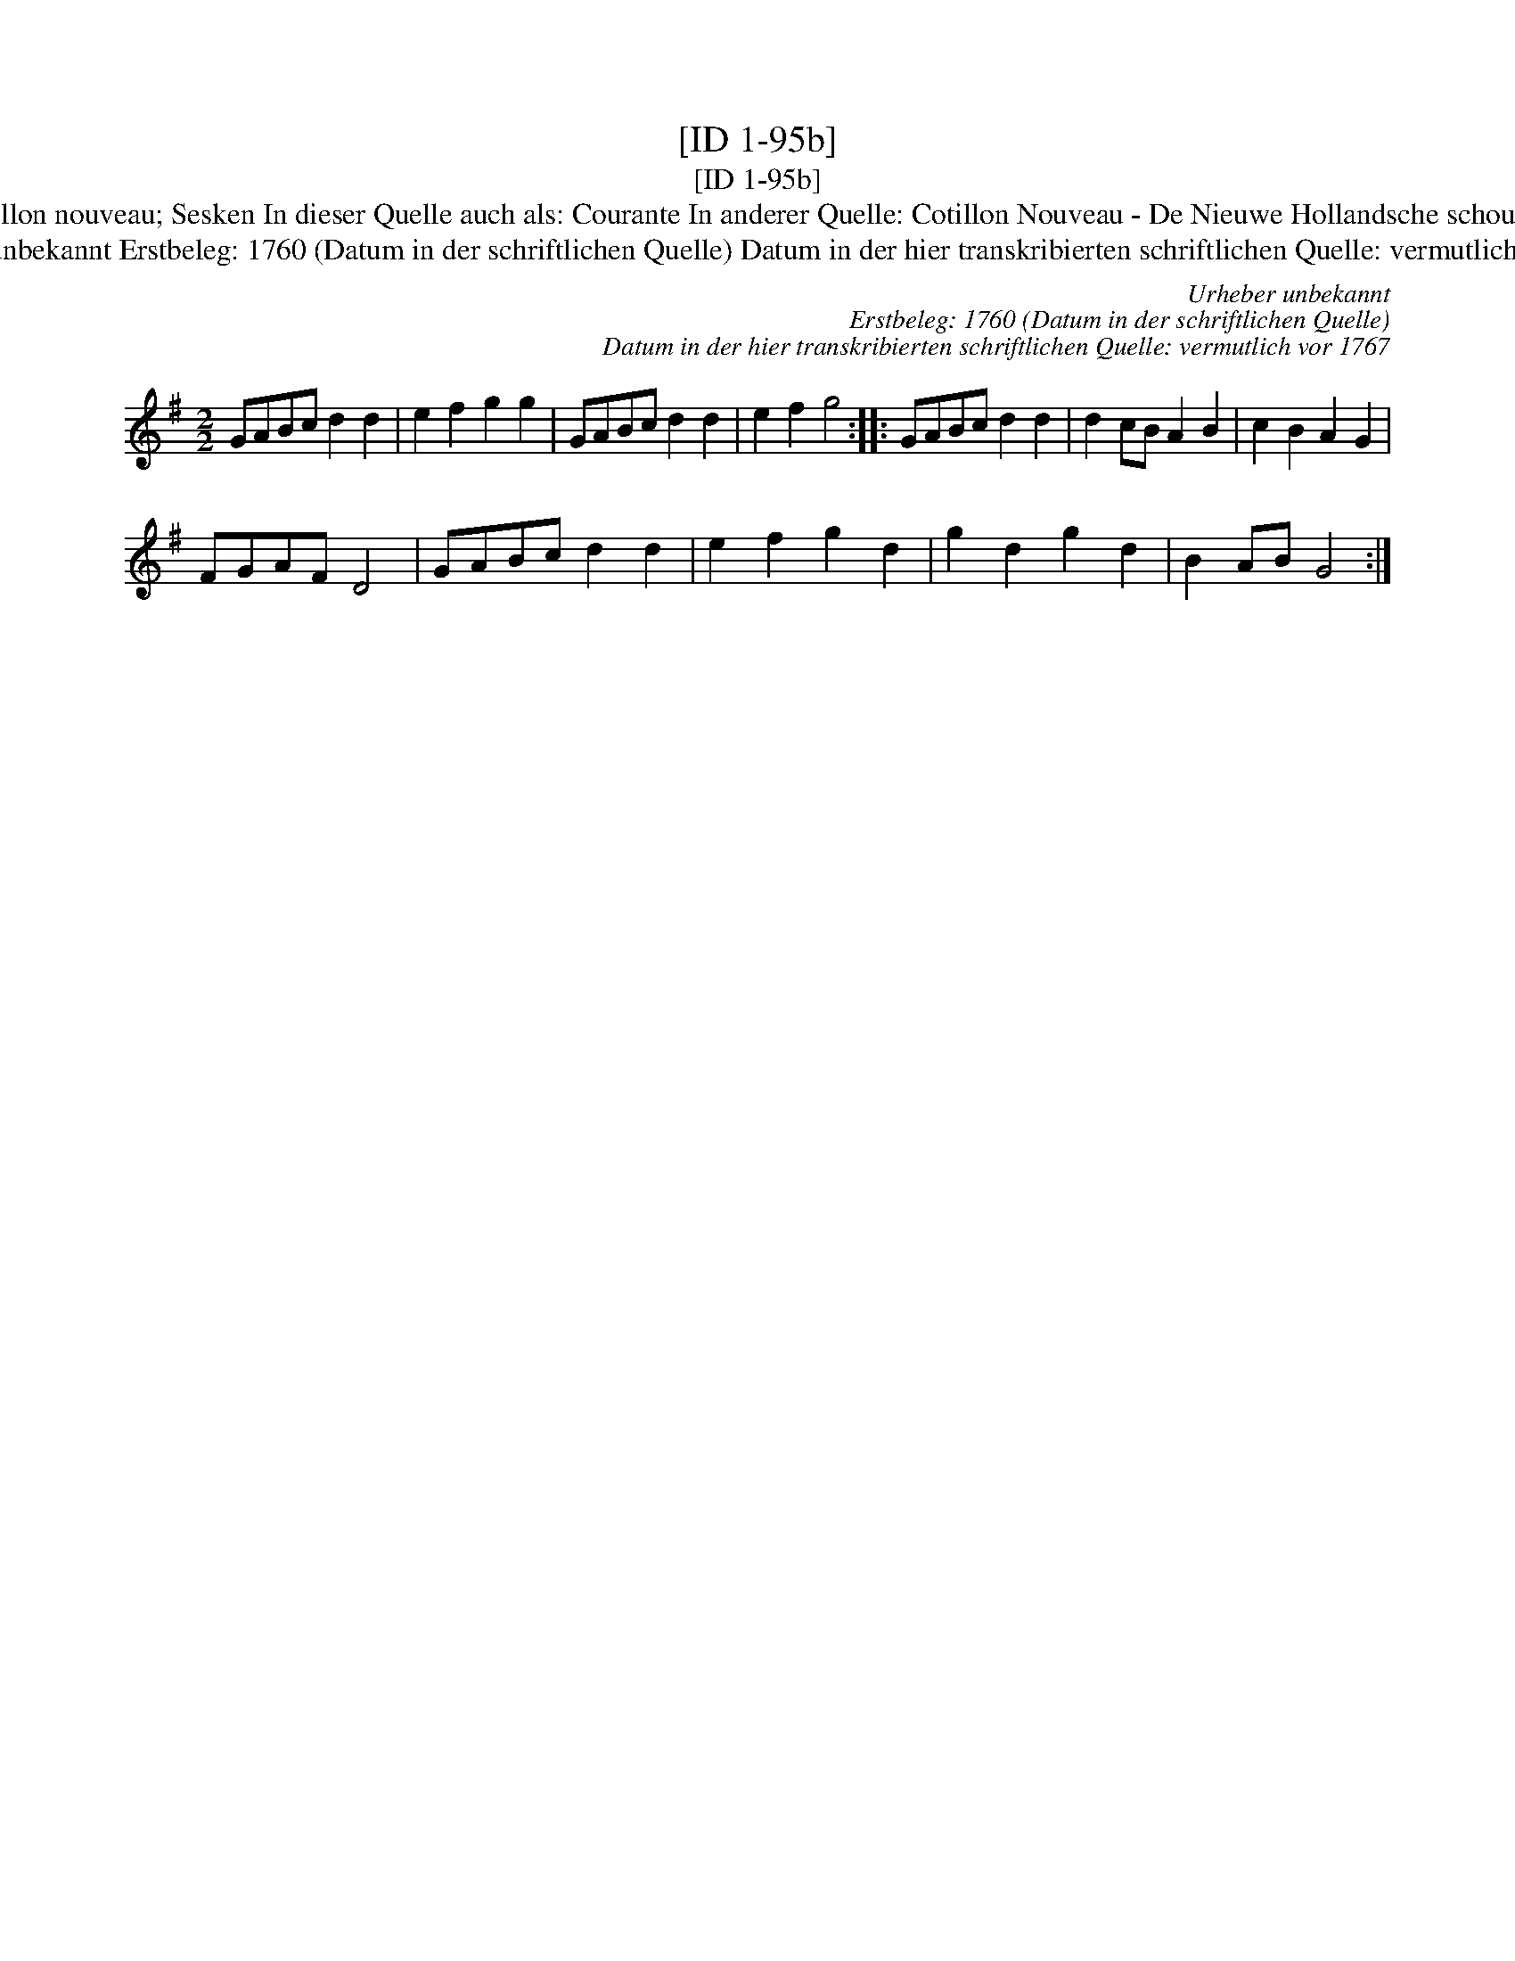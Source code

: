 X:1
T:[ID 1-95b]
T:[ID 1-95b]
T:Bezeichnung standardisiert: Cotillon nouveau; Sesken In dieser Quelle auch als: Courante In anderer Quelle: Cotillon Nouveau - De Nieuwe Hollandsche schouwburg 1760 (Anm. S. Wascher);
T:Urheber unbekannt Erstbeleg: 1760 (Datum in der schriftlichen Quelle) Datum in der hier transkribierten schriftlichen Quelle: vermutlich vor 1767
C:Urheber unbekannt
C:Erstbeleg: 1760 (Datum in der schriftlichen Quelle)
C:Datum in der hier transkribierten schriftlichen Quelle: vermutlich vor 1767
L:1/8
M:2/2
K:G
V:1 treble 
V:1
 GABc d2 d2 | e2 f2 g2 g2 | GABc d2 d2 | e2 f2 g4 :: GABc d2 d2 | d2 cB A2 B2 | c2 B2 A2 G2 | %7
 FGAF D4 | GABc d2 d2 | e2 f2 g2 d2 | g2 d2 g2 d2 | B2 AB G4 :| %12

